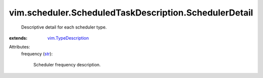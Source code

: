 .. _str: https://docs.python.org/2/library/stdtypes.html

.. _vim.TypeDescription: ../../../vim/TypeDescription.rst


vim.scheduler.ScheduledTaskDescription.SchedulerDetail
======================================================
  Descriptive detail for each scheduler type.
:extends: vim.TypeDescription_

Attributes:
    frequency (`str`_):

       Scheduler frequency description.
